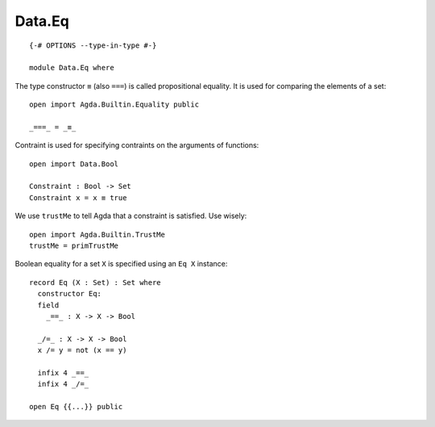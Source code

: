 *******
Data.Eq
*******
::

  {-# OPTIONS --type-in-type #-}

  module Data.Eq where

The type constructor ``≡`` (also ``===``) is called propositional equality. It is used for comparing the elements of a set::

  open import Agda.Builtin.Equality public

  _===_ = _≡_

Contraint is used for specifying contraints on the arguments of functions::

  open import Data.Bool

  Constraint : Bool -> Set
  Constraint x = x ≡ true

We use ``trustMe`` to tell Agda that a constraint is satisfied. Use wisely::

  open import Agda.Builtin.TrustMe
  trustMe = primTrustMe

Boolean equality for a set ``X`` is specified using an ``Eq X`` instance::

  record Eq (X : Set) : Set where
    constructor Eq:
    field
      _==_ : X -> X -> Bool

    _/=_ : X -> X -> Bool
    x /= y = not (x == y)

    infix 4 _==_
    infix 4 _/=_

  open Eq {{...}} public
